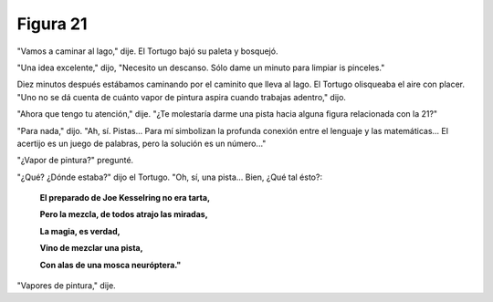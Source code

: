 Figura 21
=========

.. image:: _static/images/confusion-21.svg
   :height: 300px
   :width: 300px
   :scale: 50 %
   :alt: Puzzle 21
   :align: left

"Vamos a caminar al lago," dije. El Tortugo bajó su paleta y bosquejó. 

"Una idea excelente," dijo, "Necesito un descanso. Sólo dame un minuto para limpiar is pinceles." 

Diez minutos después estábamos caminando por el caminito que lleva al lago. El Tortugo olisqueaba el aire con placer. "Uno no se dá cuenta de cuánto vapor de pintura aspira cuando trabajas adentro," dijo. 

"Ahora que tengo tu atención," dije. "¿Te molestaría darme una pista hacia alguna figura relacionada con la 21?"

"Para nada," dijo. "Ah, sí. Pistas... Para mí simbolizan la profunda conexión entre el lenguaje y las matemáticas... El acertijo es un juego de palabras, pero la solución es un número..." 

"¿Vapor de pintura?" pregunté. 

"¿Qué? ¿Dónde estaba?" dijo el Tortugo. "Oh, sí, una pista... Bien, ¿Qué tal ésto?: 

    **El preparado de Joe Kesselring no era tarta,**

    **Pero la mezcla, de todos atrajo las miradas,**

    **La magia, es verdad,**

    **Vino de mezclar una pista,**

    **Con alas de una mosca neuróptera."**

"Vapores de pintura," dije. 


